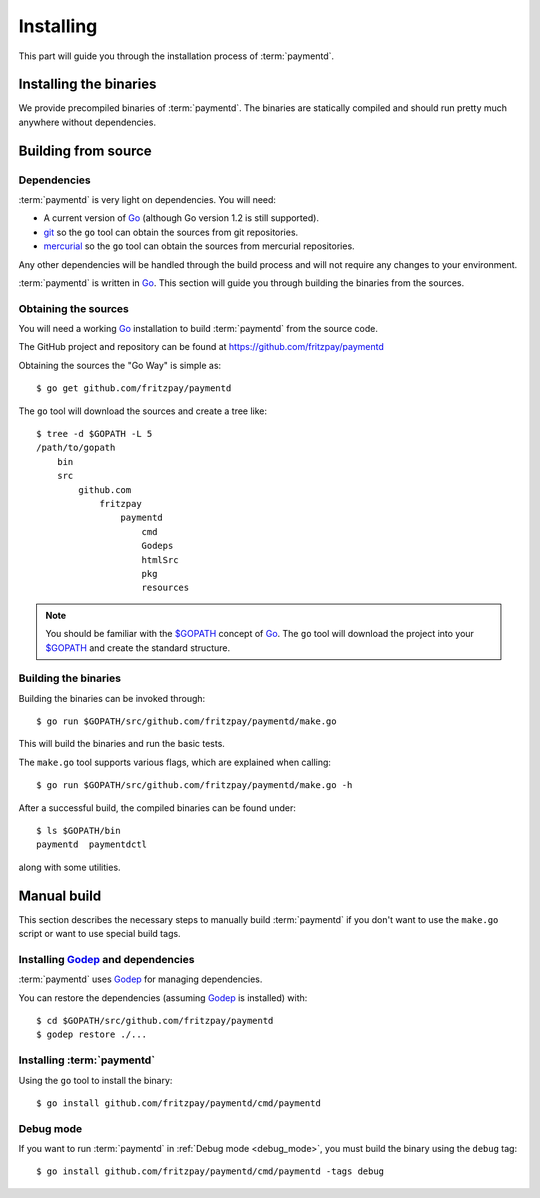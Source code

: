 .. _install:

Installing
==========

This part will guide you through the installation process of :term:`paymentd`.

Installing the binaries
-----------------------

We provide precompiled binaries of :term:`paymentd`. The binaries are statically
compiled and should run pretty much anywhere without dependencies.

.. todo:: Include URLs to binaries.

Building from source
--------------------

************
Dependencies
************

:term:`paymentd` is very light on dependencies. You will need:

* A current version of `Go`_ (although Go version 1.2 is still supported).
* `git`_ so the ``go`` tool can obtain the sources from git repositories.
* `mercurial`_ so the ``go`` tool can obtain the sources from mercurial repositories.

Any other dependencies will be handled through the build process and will not require
any changes to your environment.

:term:`paymentd` is written in `Go`_. This section will guide you through building
the binaries from the sources.

*********************
Obtaining the sources
*********************

You will need a working `Go`_ installation to build :term:`paymentd` from the source
code.

The GitHub project and repository can be found at https://github.com/fritzpay/paymentd

Obtaining the sources the "Go Way" is simple as::

	$ go get github.com/fritzpay/paymentd

The ``go`` tool will download the sources and create a tree like::

	$ tree -d $GOPATH -L 5
	/path/to/gopath
	    bin
	    src
	        github.com
	            fritzpay
	                paymentd
	                    cmd
	                    Godeps
	                    htmlSrc
	                    pkg
	                    resources

.. note::

	You should be familiar with the `$GOPATH`_ concept of `Go`_. The ``go`` tool will
	download the project into your `$GOPATH`_ and create the standard structure.

*********************
Building the binaries
*********************

Building the binaries can be invoked through::

	$ go run $GOPATH/src/github.com/fritzpay/paymentd/make.go

This will build the binaries and run the basic tests.

The ``make.go`` tool supports various flags, which are explained when calling::

	$ go run $GOPATH/src/github.com/fritzpay/paymentd/make.go -h

After a successful build, the compiled binaries can be found under::

	$ ls $GOPATH/bin 
	paymentd  paymentdctl

along with some utilities.

.. links

.. _Go: http:/golang.org
.. _$GOPATH: https://golang.org/doc/code.html#GOPATH
.. _git: http://git-scm.com/
.. _mercurial: http://mercurial.selenic.com/

Manual build
------------

This section describes the necessary steps to manually build :term:`paymentd`
if you don't want to use the ``make.go`` script or want to use special build tags.

************************************
Installing `Godep`_ and dependencies
************************************

:term:`paymentd` uses `Godep`_ for managing dependencies.

You can restore the dependencies (assuming `Godep`_ is installed) with::

	$ cd $GOPATH/src/github.com/fritzpay/paymentd
	$ godep restore ./...

***************************
Installing :term:`paymentd`
***************************

Using the ``go`` tool to install the binary::

	$ go install github.com/fritzpay/paymentd/cmd/paymentd

**********
Debug mode
**********

If you want to run :term:`paymentd` in :ref:`Debug mode <debug_mode>`, you must build
the binary using the ``debug`` tag::

	$ go install github.com/fritzpay/paymentd/cmd/paymentd -tags debug

.. _Godep: https://github.com/tools/godep
